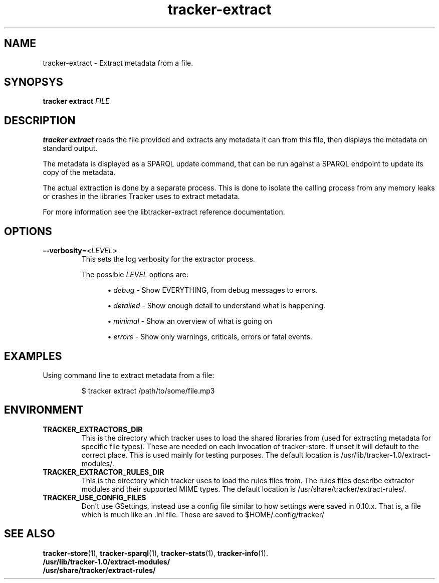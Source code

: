 .TH tracker-extract 1 "April 2016" GNU "User Commands"

.SH NAME
tracker-extract \- Extract metadata from a file.

.SH SYNOPSYS
\fBtracker extract\fR \fIFILE\fR

.SH DESCRIPTION
.B tracker extract
reads the file provided and extracts any metadata it can from this
file, then displays the metadata on standard output.

The metadata is displayed as a SPARQL update command, that can be run against
a SPARQL endpoint to update its copy of the metadata.

The actual extraction is done by a separate process. This is done to isolate
the calling process from any memory leaks or crashes in the libraries Tracker
uses to extract metadata.

For more information see the libtracker-extract reference documentation.

.SH OPTIONS
.TP
.B \-\-verbosity\fR=<\fILEVEL\fR>
This sets the log verbosity for the extractor process.

The possible \fILEVEL\fR options are:
.sp
.RS 12
.ie n \{\
\h'-04'\(bu\h'+03'\c
.\}
.el \{\
.sp -1
.IP \(bu 2.3
.\}
\fIdebug\fR
\- Show EVERYTHING, from debug messages to errors.
.sp
.ie n \{\
\h'-04'\(bu\h'+03'\c
.\}
.el \{\
.IP \(bu 2.3
.\}
\fIdetailed\fR
\- Show enough detail to understand what is happening.
.sp
.ie n \{\
\h'-04'\(bu\h'+03'\c
.\}
.el \{\
.sp -1
.IP \(bu 2.3
.\}
\fIminimal\fR
\- Show an overview of what is going on
.sp
.ie n \{\
\h'-04'\(bu\h'+03'\c
.\}
.el \{\
.sp -1
.IP \(bu 2.3
.\}
\fIerrors\fR
\- Show only warnings, criticals, errors or fatal events.
.RE

.SH EXAMPLES
.TP
Using command line to extract metadata from a file:

.BR
$ tracker extract /path/to/some/file.mp3

.SH ENVIRONMENT
.TP
.B TRACKER_EXTRACTORS_DIR
This is the directory which tracker uses to load the shared libraries
from (used for extracting metadata for specific file types). These are
needed on each invocation of tracker-store. If unset it will default
to the correct place. This is used mainly for testing purposes. The
default location is /usr/lib/tracker-1.0/extract-modules/.
.TP
.B TRACKER_EXTRACTOR_RULES_DIR
This is the directory which tracker uses to load the rules files from.
The rules files describe extractor modules and their supported MIME
types. The default location is /usr/share/tracker/extract-rules/.
.TP
.B TRACKER_USE_CONFIG_FILES
Don't use GSettings, instead use a config file similar to how settings
were saved in 0.10.x. That is, a file which is much like an .ini file.
These are saved to $HOME/.config/tracker/

.SH SEE ALSO
.BR tracker-store (1),
.BR tracker-sparql (1),
.BR tracker-stats (1),
.BR tracker-info (1).
.TP
.BR /usr/lib/tracker-1.0/extract-modules/
.TP
.BR /usr/share/tracker/extract-rules/
